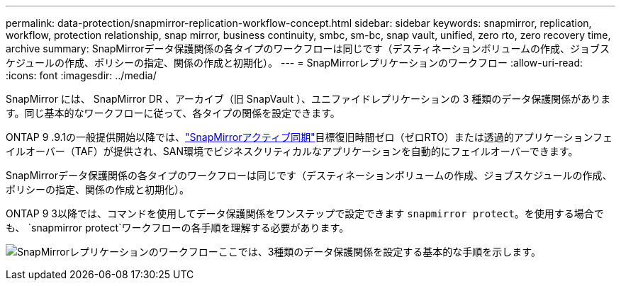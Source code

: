 ---
permalink: data-protection/snapmirror-replication-workflow-concept.html 
sidebar: sidebar 
keywords: snapmirror, replication, workflow, protection relationship, snap mirror, business continuity, smbc, sm-bc, snap vault, unified, zero rto, zero recovery time, archive 
summary: SnapMirrorデータ保護関係の各タイプのワークフローは同じです（デスティネーションボリュームの作成、ジョブスケジュールの作成、ポリシーの指定、関係の作成と初期化）。 
---
= SnapMirrorレプリケーションのワークフロー
:allow-uri-read: 
:icons: font
:imagesdir: ../media/


[role="lead"]
SnapMirror には、 SnapMirror DR 、アーカイブ（旧 SnapVault ）、ユニファイドレプリケーションの 3 種類のデータ保護関係があります。同じ基本的なワークフローに従って、各タイプの関係を設定できます。

ONTAP 9 .9.1の一般提供開始以降では、link:../snapmirror-active-sync/index.html["SnapMirrorアクティブ同期"]目標復旧時間ゼロ（ゼロRTO）または透過的アプリケーションフェイルオーバー（TAF）が提供され、SAN環境でビジネスクリティカルなアプリケーションを自動的にフェイルオーバーできます。

SnapMirrorデータ保護関係の各タイプのワークフローは同じです（デスティネーションボリュームの作成、ジョブスケジュールの作成、ポリシーの指定、関係の作成と初期化）。

ONTAP 9 3以降では、コマンドを使用してデータ保護関係をワンステップで設定できます `snapmirror protect`。を使用する場合でも、 `snapmirror protect`ワークフローの各手順を理解する必要があります。

image:data-protection-workflow.gif["SnapMirrorレプリケーションのワークフローここでは、3種類のデータ保護関係を設定する基本的な手順を示します。"]

